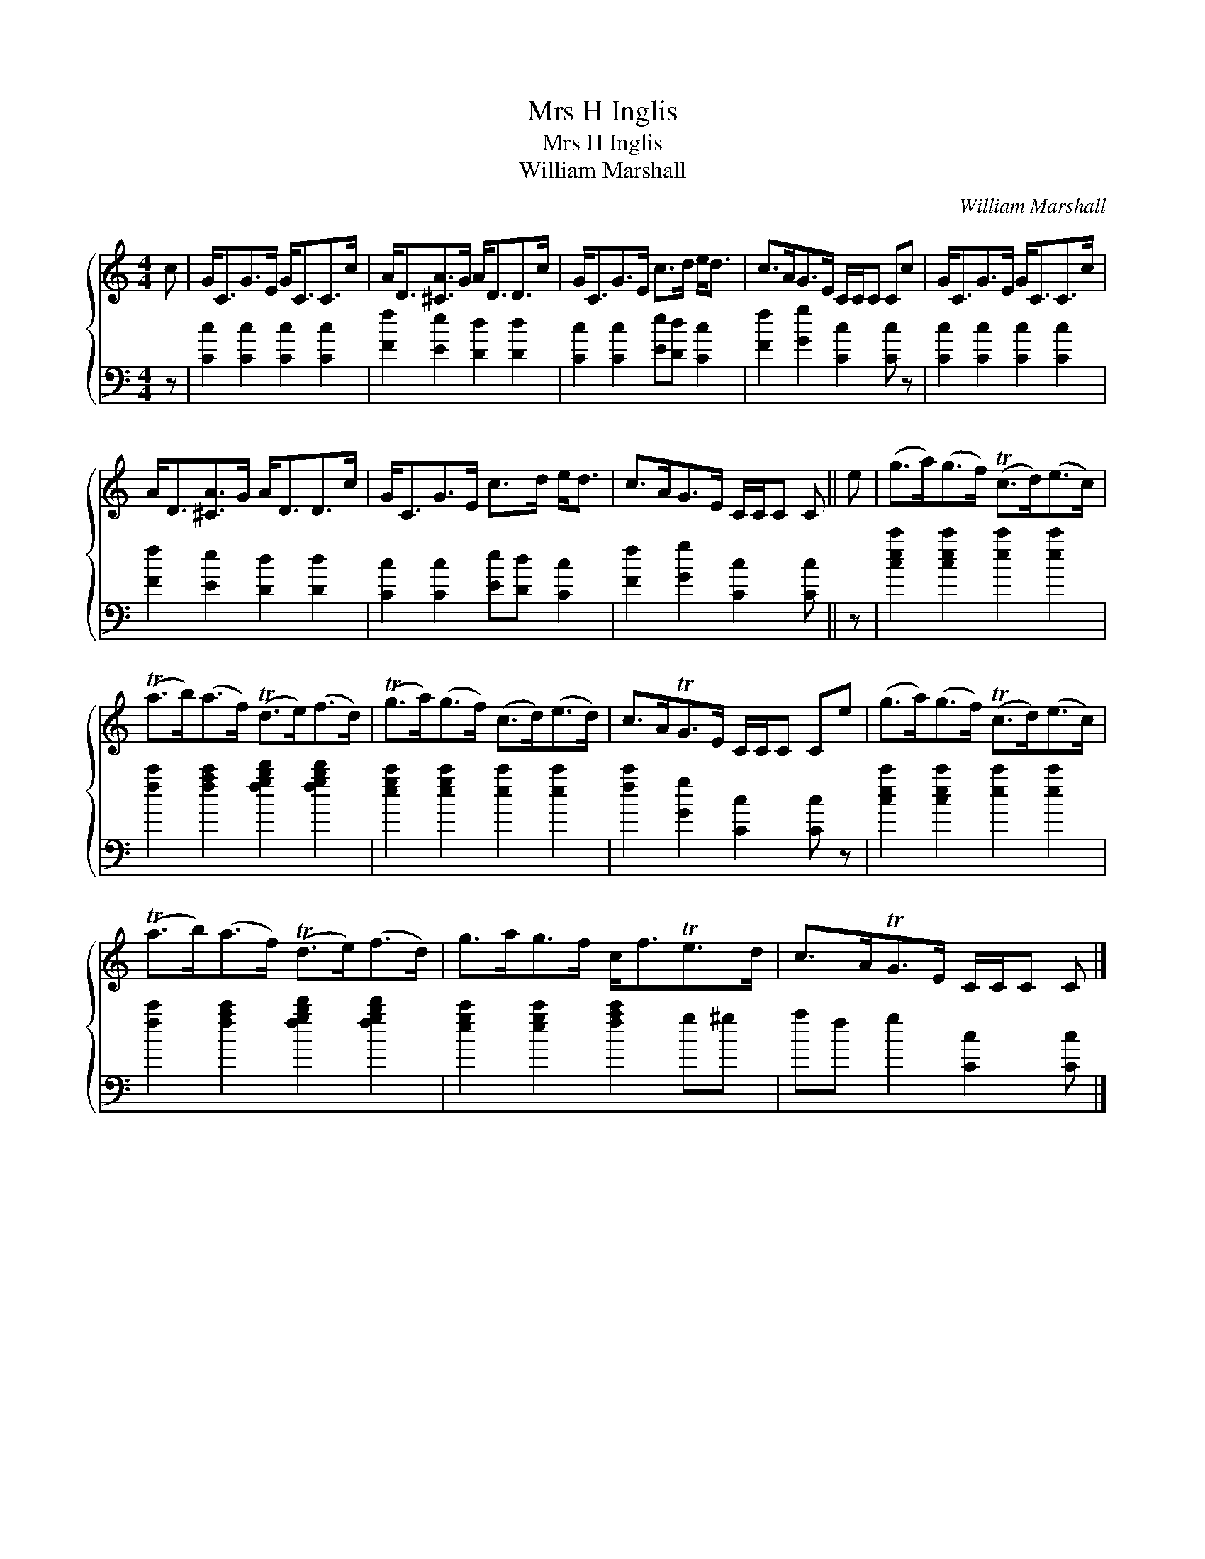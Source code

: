 X:1
T:Mrs H Inglis
T:Mrs H Inglis
T:William Marshall
C:William Marshall
%%score { 1 2 }
L:1/8
M:4/4
K:C
V:1 treble 
V:2 bass 
V:1
 c | G<CG>E G<CC>c | A<D[^CA]>G A<DD>c | G<CG>E c>d e<d | c>AG>E C/C/C Cc | G<CG>E G<CC>c | %6
 A<D[^CA]>G A<DD>c | G<CG>E c>d e<d | c>AG>E C/C/C C || e | (g>a)(g>f) (Tc>d)(e>c) | %11
 (Ta>b)(a>f) (Td>e)(f>d) | (Tg>a)(g>f) (c>d)(e>d) | c>ATG>E C/C/C Ce | (g>a)(g>f) (Tc>d)(e>c) | %15
 (Ta>b)(a>f) (Td>e)(f>d) | g>ag>f c<fTe>d | c>ATG>E C/C/C C |] %18
V:2
 z | [Cc]2 [Cc]2 [Cc]2 [Cc]2 | [Ff]2 [Ee]2 [Dd]2 [Dd]2 | [Cc]2 [Cc]2 [Ee][Dd] [Cc]2 | %4
 [Ff]2 [Gg]2 [Cc]2 [Cc] z | [Cc]2 [Cc]2 [Cc]2 [Cc]2 | [Ff]2 [Ee]2 [Dd]2 [Dd]2 | %7
 [Cc]2 [Cc]2 [Ee][Dd] [Cc]2 | [Ff]2 [Gg]2 [Cc]2 [Cc] || z | [cec']2 [cec']2 [ec']2 [ec']2 | %11
 [fc']2 [fac']2 [fgbd']2 [fgbd']2 | [egc']2 [egc']2 [ec']2 [ec']2 | [fc']2 [Gg]2 [Cc]2 [Cc] z | %14
 [cec']2 [cec']2 [ec']2 [ec']2 | [fc']2 [fac']2 [fgbd']2 [fgbd']2 | [egc']2 [egc']2 [fac']2 g^g | %17
 af g2 [Cc]2 [Cc] |] %18

